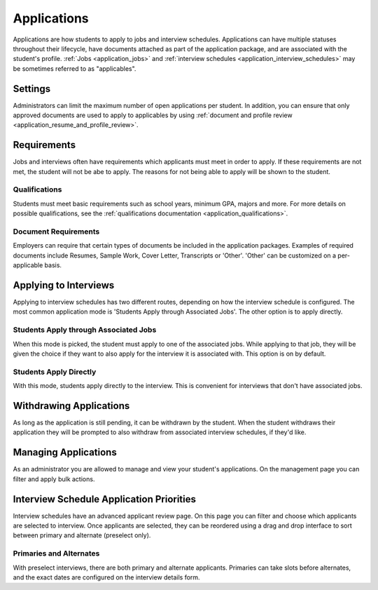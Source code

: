 .. _application_applications:

Applications
============

Applications are how students to apply to jobs and interview schedules. Applications can have multiple statuses throughout their lifecycle, have documents attached as part of the application package, and are associated with the student's profile. :ref:`Jobs <application_jobs>` and :ref:`interview schedules <application_interview_schedules>` may be sometimes referred to as "applicables".

Settings
--------

Administrators can limit the maximum number of open applications per student. In addition, you can ensure that only approved documents are used to apply to applicables by using :ref:`document and profile review <application_resume_and_profile_review>`.

Requirements
------------

Jobs and interviews often have requirements which applicants must meet in order to apply. If these requirements are not met, the student will not be abe to apply. The reasons for not being able to apply will be shown to the student.

Qualifications
##############

Students must meet basic requirements such as school years, minimum GPA, majors and more. For more details on possible qualifications, see the :ref:`qualifications documentation <application_qualifications>`.

Document Requirements
#####################

Employers can require that certain types of documents be included in the application packages. Examples of required documents include Resumes, Sample Work, Cover Letter, Transcripts or 'Other'. 'Other' can be customized on a per-applicable basis.

Applying to Interviews
----------------------

Applying to interview schedules has two different routes, depending on how the interview schedule is configured. The most common application mode is 'Students Apply through Associated Jobs'. The other option is to apply directly.

Students Apply through Associated Jobs
######################################

When this mode is picked, the student must apply to one of the associated jobs. While applying to that job, they will be given the choice if they want to also apply for the interview it is associated with. This option is on by default.

Students Apply Directly
#######################

With this mode, students apply directly to the interview. This is convenient for interviews that don't have associated jobs.

Withdrawing Applications
------------------------

As long as the application is still pending, it can be withdrawn by the student. When the student withdraws their application they will be prompted to also withdraw from associated interview schedules, if they'd like.

Managing Applications
---------------------

As an administrator you are allowed to manage and view your student's applications. On the management page you can filter and apply bulk actions.

Interview Schedule Application Priorities
-----------------------------------------

Interview schedules have an advanced applicant review page. On this page you can filter and choose which applicants are selected to interview. Once applicants are selected, they can be reordered using a drag and drop interface to sort between primary and alternate (preselect only).

Primaries and Alternates
########################

With preselect interviews, there are both primary and alternate applicants. Primaries can take slots before alternates, and the exact dates are configured on the interview details form.
